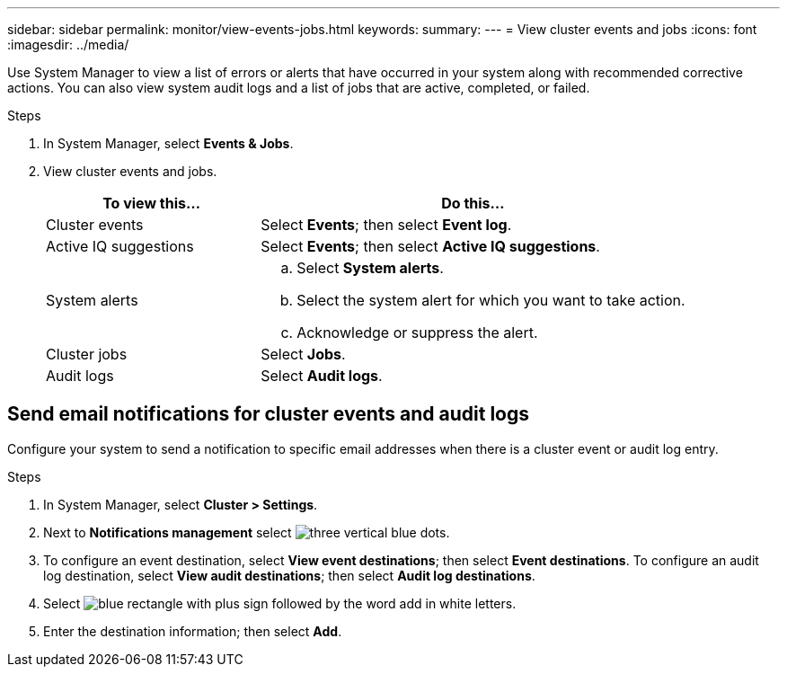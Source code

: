 ---
sidebar: sidebar
permalink: monitor/view-events-jobs.html
keywords: 
summary:
---
= View cluster events and jobs
:icons: font
:imagesdir: ../media/

[.lead]
Use System Manager to view a list of errors or alerts that have occurred in your system along with recommended corrective actions.  You can also view system audit logs and a list of jobs that are active, completed, or failed.

.Steps

. In System Manager, select *Events & Jobs*.
. View cluster events and jobs.
+
[cols="2,4a" options="header"]
|===
// header row

| To view this...
| Do this...

| Cluster events
a| Select *Events*; then select *Event log*.

| Active IQ suggestions
a| Select *Events*; then select *Active IQ suggestions*.

| System alerts
a|
.. Select *System alerts*.
.. Select the system alert for which you want to take action.
.. Acknowledge or suppress the alert.

| Cluster jobs
a| Select *Jobs*.

| Audit logs
a| Select *Audit logs*.

// table end
|===

== Send email notifications for cluster events and audit logs

Configure your system to send a notification to specific email addresses when there is a cluster event or audit log entry.  

.Steps

. In System Manager, select *Cluster > Settings*.
. Next to *Notifications management* select image:icon_kabob.gif[three vertical blue dots].
. To configure an event destination, select *View event destinations*; then select *Event destinations*. To configure an audit log destination, select *View audit destinations*; then select *Audit log destinations*. 
. Select image:icon_add_blue_bg.png[blue rectangle with plus sign followed by the word add in white letters].
. Enter the destination information; then select *Add*.

// ONTAPDOC 1930, 2024 Sept 24